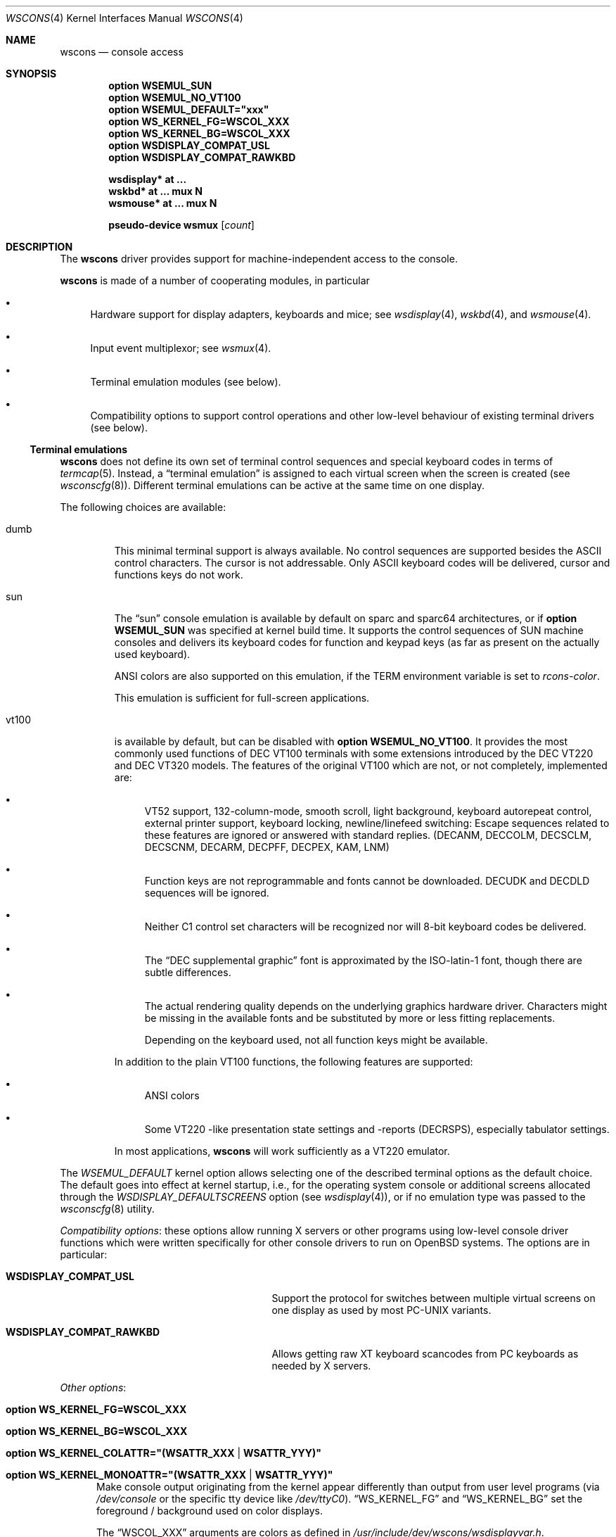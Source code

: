 .\" $OpenBSD: wscons.4,v 1.21 2016/04/24 17:31:33 matthieu Exp $
.\" $NetBSD: wscons.4,v 1.11 2000/04/13 11:14:42 is Exp $
.\"
.\" Copyright (c) 1999 The NetBSD Foundation, Inc.
.\" All rights reserved.
.\"
.\" Redistribution and use in source and binary forms, with or without
.\" modification, are permitted provided that the following conditions
.\" are met:
.\" 1. Redistributions of source code must retain the above copyright
.\"    notice, this list of conditions and the following disclaimer.
.\" 2. Redistributions in binary form must reproduce the above copyright
.\"    notice, this list of conditions and the following disclaimer in the
.\"    documentation and/or other materials provided with the distribution.
.\"
.\" THIS SOFTWARE IS PROVIDED BY THE NETBSD FOUNDATION, INC. AND CONTRIBUTORS
.\" ``AS IS'' AND ANY EXPRESS OR IMPLIED WARRANTIES, INCLUDING, BUT NOT LIMITED
.\" TO, THE IMPLIED WARRANTIES OF MERCHANTABILITY AND FITNESS FOR A PARTICULAR
.\" PURPOSE ARE DISCLAIMED.  IN NO EVENT SHALL THE FOUNDATION OR CONTRIBUTORS
.\" BE LIABLE FOR ANY DIRECT, INDIRECT, INCIDENTAL, SPECIAL, EXEMPLARY, OR
.\" CONSEQUENTIAL DAMAGES (INCLUDING, BUT NOT LIMITED TO, PROCUREMENT OF
.\" SUBSTITUTE GOODS OR SERVICES; LOSS OF USE, DATA, OR PROFITS; OR BUSINESS
.\" INTERRUPTION) HOWEVER CAUSED AND ON ANY THEORY OF LIABILITY, WHETHER IN
.\" CONTRACT, STRICT LIABILITY, OR TORT (INCLUDING NEGLIGENCE OR OTHERWISE)
.\" ARISING IN ANY WAY OUT OF THE USE OF THIS SOFTWARE, EVEN IF ADVISED OF THE
.\" POSSIBILITY OF SUCH DAMAGE.
.\"
.Dd $Mdocdate: April 24 2016 $
.Dt WSCONS 4
.Os
.Sh NAME
.Nm wscons
.Nd console access
.Sh SYNOPSIS
.Cd option WSEMUL_SUN
.Cd option WSEMUL_NO_VT100
.Cd option WSEMUL_DEFAULT=\&"xxx\&"
.Cd option WS_KERNEL_FG=WSCOL_XXX
.Cd option WS_KERNEL_BG=WSCOL_XXX
.Cd option WSDISPLAY_COMPAT_USL
.Cd option WSDISPLAY_COMPAT_RAWKBD
.Pp
.Cd "wsdisplay* at ..."
.Cd "wskbd*     at ... mux N"
.Cd "wsmouse*   at ... mux N"
.Pp
.Cd "pseudo-device wsmux" Op Ar count
.Sh DESCRIPTION
The
.Nm
driver provides support for machine-independent access to the console.
.Pp
.Nm
is made of a number of cooperating modules, in particular
.Bl -bullet
.It
Hardware support for display adapters, keyboards and mice; see
.Xr wsdisplay 4 ,
.Xr wskbd 4 ,
and
.Xr wsmouse 4 .
.It
Input event multiplexor; see
.Xr wsmux 4 .
.It
Terminal emulation modules (see below).
.It
Compatibility options to support control operations and other low-level
behaviour of existing terminal drivers (see below).
.El
.Ss Terminal emulations
.Nm
does not define its own set of terminal control sequences and special keyboard
codes in terms of
.Xr termcap 5 .
Instead, a
.Dq terminal emulation
is assigned to each virtual screen when the screen is created (see
.Xr wsconscfg 8 ) .
Different terminal emulations can be active at the same time on one display.
.Pp
The following choices are available:
.Bl -tag -width vt100
.It dumb
This minimal terminal support is always available.
No control sequences are supported besides the ASCII control characters.
The cursor is not addressable.
Only ASCII keyboard codes will be delivered, cursor and functions keys
do not work.
.It sun
The
.Dq sun
console emulation is available by default on sparc and sparc64 architectures,
or if
.Cd option WSEMUL_SUN
was specified at kernel build time.
It supports the control sequences of
.Tn SUN
machine consoles and delivers its keyboard codes for function and
keypad keys (as far as present on the actually used keyboard).
.Pp
ANSI colors are also supported on this emulation, if the
.Ev TERM
environment variable is set to
.Ar rcons-color .
.Pp
This emulation is sufficient for full-screen applications.
.It vt100
is available by default, but can be disabled with
.Cd option WSEMUL_NO_VT100 .
It provides the most commonly used functions of
.Tn DEC VT100
terminals with some extensions introduced by the
.Tn DEC VT220
and
.Tn DEC VT320
models.
The features of the original
.Tn VT100
which are not, or not completely, implemented are:
.Bl -bullet
.It
.Tn VT52
support, 132-column-mode, smooth scroll, light background, keyboard
autorepeat control, external printer support, keyboard locking,
newline/linefeed switching: Escape sequences related
to these features are ignored or answered with standard replies.
(DECANM, DECCOLM, DECSCLM, DECSCNM, DECARM, DECPFF, DECPEX, KAM, LNM)
.It
Function keys are not reprogrammable and fonts cannot be downloaded.
DECUDK and DECDLD sequences will be ignored.
.It
Neither C1 control set characters will be recognized nor will 8-bit keyboard
codes be delivered.
.It
The
.Dq DEC supplemental graphic
font is approximated by the ISO-latin-1 font, though there are
subtle differences.
.It
The actual rendering quality depends on the underlying graphics
hardware driver.
Characters might be missing in the available fonts and be
substituted by more or less fitting replacements.
.Pp
Depending on the keyboard used, not all function keys might be available.
.El
.Pp
In addition to the plain
.Tn VT100
functions, the following features are supported:
.Bl -bullet
.It
ANSI colors
.It
Some
.Tn VT220
-like presentation state settings and -reports (DECRSPS), especially
tabulator settings.
.El
.Pp
In most applications,
.Nm
will work sufficiently as a
.Tn VT220
emulator.
.El
.Pp
The
.Va WSEMUL_DEFAULT
kernel option allows selecting one of the described terminal options
as the default choice.
The default goes into effect at kernel startup, i.e.,
for the operating system console or additional screens allocated
through the
.Va WSDISPLAY_DEFAULTSCREENS
option (see
.Xr wsdisplay 4 ) ,
or if no emulation type was passed to the
.Xr wsconscfg 8
utility.
.Pp
.Em Compatibility options :
these options allow running X servers or other programs using low-level
console driver functions which were written specifically for other
console drivers to run on
.Ox
systems.
The options are in particular:
.Bl -tag -width WSDISPLAY_COMPAT_xxxxxxxx
.It Cd WSDISPLAY_COMPAT_USL
Support the protocol for switches between multiple virtual screens on
one display as used by most PC-UNIX variants.
.It Cd WSDISPLAY_COMPAT_RAWKBD
Allows getting raw XT keyboard scancodes from PC keyboards as needed
by X servers.
.El
.Pp
.Em Other options :
.Bl -tag -width 3n
.It Cd option WS_KERNEL_FG=WSCOL_XXX
.It Cd option WS_KERNEL_BG=WSCOL_XXX
.It Cd option \&WS_KERNEL_COLATTR="(WSATTR_XXX | WSATTR_YYY)"
.It Cd option \&WS_KERNEL_MONOATTR="(WSATTR_XXX | WSATTR_YYY)"
Make console output originating from the kernel appear differently
than output from user level programs (via
.Pa /dev/console
or the specific tty
device like
.Pa /dev/ttyC0 ) .
.Dq WS_KERNEL_FG
and
.Dq WS_KERNEL_BG
set the foreground / background used on color displays.
.Pp
The
.Dq WSCOL_XXX
arguments are colors as defined in
.Pa /usr/include/dev/wscons/wsdisplayvar.h .
.Dq WS_KERNEL_COLATTR
and
.Dq WS_KERNEL_MONOATTR
are additional attribute flags used on color or monochrome displays,
respectively.
The arguments are defined in the same header file.
Whether the attributes
are supported or not depends on the actually used graphics adapter.
These options are ignored by the
.Dq dumb
terminal emulation.
.It Cd option WSCOMPAT_USL_SYNCTIMEOUT=nnn
The virtual screen switching protocol enabled by
.Dq WSDISPLAY_COMPAT_USL
uses a somewhat complex handshake protocol to pass control to user programs
as X servers controlling a virtual screen.
To avoid a non-responsive application locking the whole console system, a
screen switch will be rolled back if the user application does not respond
to a screen switch request within some time.
This option sets the timeout (in seconds);
the default value is 5 seconds.
.El
.Sh SEE ALSO
.Xr intro 4 ,
.Xr wsdisplay 4 ,
.Xr wskbd 4 ,
.Xr wsmouse 4 ,
.Xr wsmux 4 ,
.Xr wsconscfg 8 ,
.Xr wsconsctl 8 ,
.Xr wsfontload 8 ,
.Xr wsmoused 8
